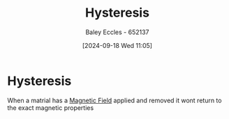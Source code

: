 :PROPERTIES:
:ID:       bd829d16-0ded-4f21-8ce7-a99a79d1a078
:END:
#+title: Hysteresis
#+date: [2024-09-18 Wed 11:05]
#+AUTHOR: Baley Eccles - 652137
#+STARTUP: latexpreview

* Hysteresis
When a matrial has a  [[id:5d2e4040-1702-407a-9c6a-d83239e40d85][Magnetic Field]] applied and removed it wont return to the exact magnetic properties
